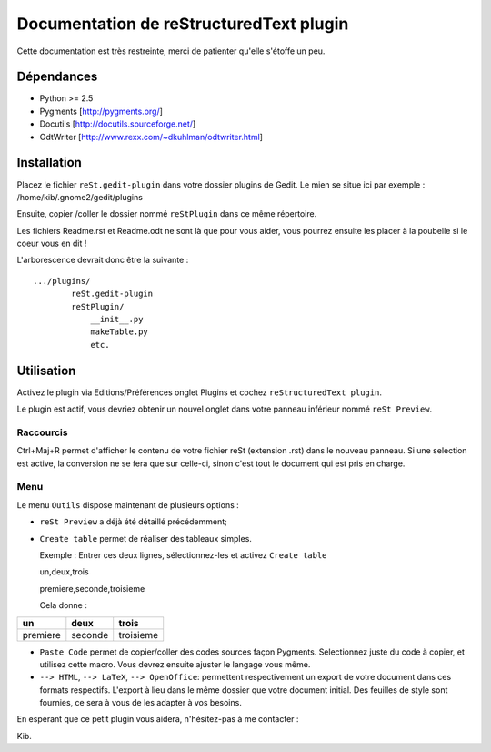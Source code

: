 Documentation de reStructuredText plugin
========================================

Cette documentation est très restreinte, merci de patienter qu'elle s'étoffe 
un peu.

Dépendances
------------

- Python >= 2.5
- Pygments [http://pygments.org/]
- Docutils [http://docutils.sourceforge.net/]
- OdtWriter [http://www.rexx.com/~dkuhlman/odtwriter.html]

Installation
------------

Placez le fichier ``reSt.gedit-plugin`` dans votre dossier plugins de Gedit.
Le mien se situe ici par exemple :
/home/kib/.gnome2/gedit/plugins

Ensuite, copier /coller le dossier nommé ``reStPlugin`` dans ce même 
répertoire.

Les fichiers Readme.rst et Readme.odt ne sont là que pour vous aider, vous 
pourrez ensuite les placer à la poubelle si le coeur vous en dit !

L'arborescence devrait donc être la suivante : ::

    .../plugins/
            reSt.gedit-plugin
            reStPlugin/
                __init__.py
                makeTable.py
                etc.

Utilisation
-----------

Activez le plugin via Editions/Préférences onglet Plugins et cochez 
``reStructuredText plugin``.

Le plugin est actif, vous devriez obtenir un nouvel onglet dans votre panneau 
inférieur nommé ``reSt Preview``.

Raccourcis
##########

Ctrl+Maj+R permet d'afficher le contenu de votre fichier reSt (extension .rst) 
dans le nouveau panneau. Si une selection est active, la conversion ne se fera
que sur celle-ci, sinon c'est tout le document qui est pris en charge.

Menu
####

Le menu ``Outils`` dispose maintenant de plusieurs options :

- ``reSt Preview`` a déjà été détaillé précédemment;
- ``Create table`` permet de réaliser des tableaux simples.

  Exemple : Entrer ces deux lignes, sélectionnez-les et activez ``Create table``
  
  un,deux,trois
  
  premiere,seconde,troisieme
  
  Cela donne :

============  ===========  =============
 un           deux         trois    
============  ===========  =============
premiere      seconde      troisieme  
============  ===========  =============

- ``Paste Code`` permet de copier/coller des codes sources façon Pygments.
  Selectionnez juste du code à copier, et utilisez cette macro. Vous devrez 
  ensuite ajuster le langage vous même.

- ``--> HTML``, ``--> LaTeX``, ``--> OpenOffice``: permettent respectivement
  un export de votre document dans ces formats respectifs. L'export à lieu 
  dans le même dossier que votre document initial. Des feuilles de style sont
  fournies, ce sera à vous de les adapter à vos besoins.

En espérant que ce petit plugin vous aidera, n'hésitez-pas à me contacter :

Kib.
